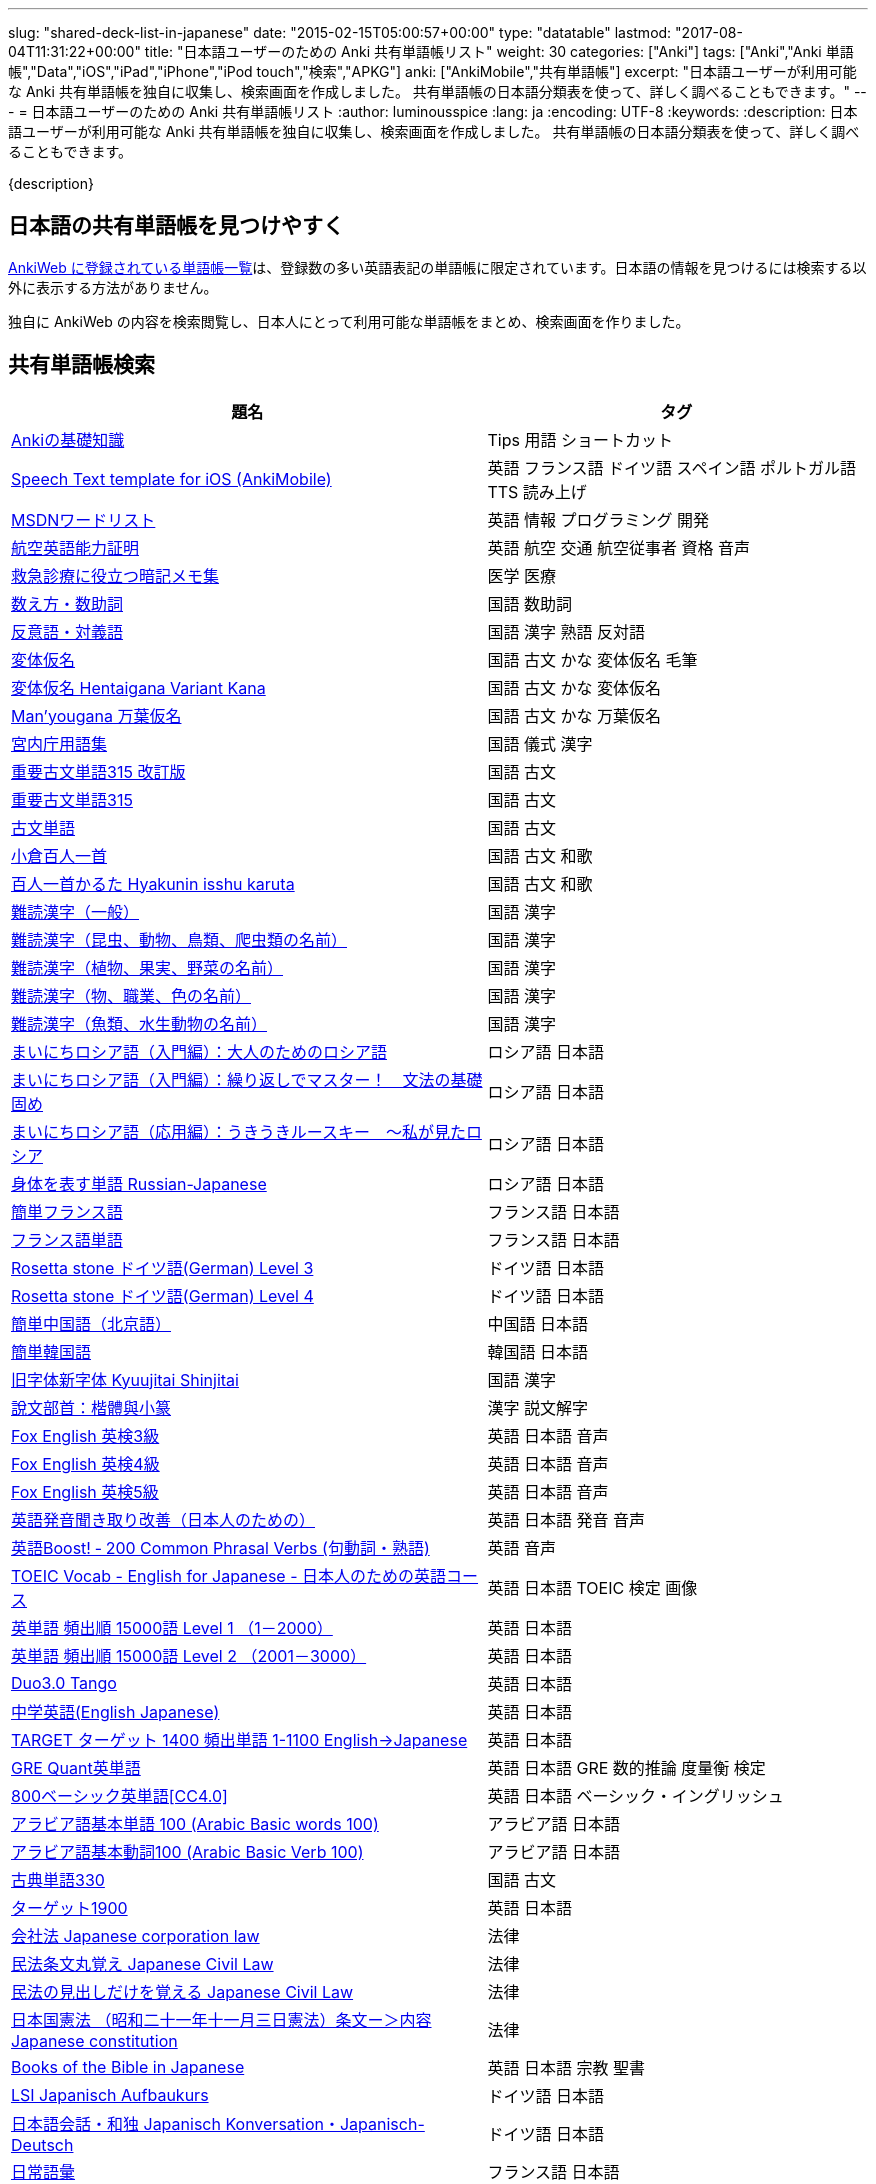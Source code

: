 ---
slug: "shared-deck-list-in-japanese"
date: "2015-02-15T05:00:57+00:00"
type: "datatable"
lastmod: "2017-08-04T11:31:22+00:00"
title: "日本語ユーザーのための Anki 共有単語帳リスト"
weight: 30
categories: ["Anki"]
tags: ["Anki","Anki 単語帳","Data","iOS","iPad","iPhone","iPod touch","検索","APKG"]
anki: ["AnkiMobile","共有単語帳"]
excerpt: "日本語ユーザーが利用可能な Anki 共有単語帳を独自に収集し、検索画面を作成しました。 共有単語帳の日本語分類表を使って、詳しく調べることもできます。"
---
= 日本語ユーザーのための Anki 共有単語帳リスト
:author: luminousspice
:lang: ja
:encoding: UTF-8
:keywords:
:description: 日本語ユーザーが利用可能な Anki 共有単語帳を独自に収集し、検索画面を作成しました。 共有単語帳の日本語分類表を使って、詳しく調べることもできます。

////
http://rs.luminousspice.com/shared-deck-list-in-japanese
////

{description}

== 日本語の共有単語帳を見つけやすく

link:https://ankiweb.net/shared/decks/[AnkiWeb に登録されている単語帳一覧]は、登録数の多い英語表記の単語帳に限定されています。日本語の情報を見つけるには検索する以外に表示する方法がありません。

独自に AnkiWeb の内容を検索閲覧し、日本人にとって利用可能な単語帳をまとめ、検索画面を作りました。

== 共有単語帳検索

[[decklist]]

[frame="topbot",format="csv",grid="rows",cols="5,4",options="header",role="table table-striped table-bordered table-hover"]
|===
題名,タグ
https://ankiweb.net/shared/info/206033178[Ankiの基礎知識], Tips 用語 ショートカット
https://ankiweb.net/shared/info/810249417[Speech Text template for iOS (AnkiMobile)], 英語 フランス語 ドイツ語 スペイン語 ポルトガル語 TTS 読み上げ
https://ankiweb.net/shared/info/722400168[MSDNワードリスト], 英語 情報 プログラミング 開発
https://ankiweb.net/shared/info/740650993[航空英語能力証明], 英語 航空 交通 航空従事者 資格 音声
https://ankiweb.net/shared/info/697716450[救急診療に役立つ暗記メモ集], 医学 医療
https://ankiweb.net/shared/info/1112109660[数え方・数助詞], 国語 数助詞
https://ankiweb.net/shared/info/135130229[反意語・対義語], 国語 漢字 熟語 反対語
https://ankiweb.net/shared/info/263892501[変体仮名], 国語 古文 かな 変体仮名 毛筆
https://ankiweb.net/shared/info/329800646[変体仮名 Hentaigana Variant Kana], 国語 古文 かな 変体仮名
https://ankiweb.net/shared/info/587958922[Man'yougana 万葉仮名], 国語 古文 かな 万葉仮名
https://ankiweb.net/shared/info/25909930[宮内庁用語集], 国語 儀式 漢字
https://ankiweb.net/shared/info/1533786575[重要古文単語315 改訂版], 国語 古文
https://ankiweb.net/shared/info/333780058[重要古文単語315], 国語 古文
https://ankiweb.net/shared/info/641220595[古文単語], 国語 古文
https://ankiweb.net/shared/info/152104200[小倉百人一首], 国語 古文 和歌
https://ankiweb.net/shared/info/1484754259[百人一首かるた Hyakunin isshu karuta], 国語 古文 和歌
https://ankiweb.net/shared/info/643386433[難読漢字（一般）], 国語 漢字
https://ankiweb.net/shared/info/1432056637[難読漢字（昆虫、動物、鳥類、爬虫類の名前）], 国語 漢字
https://ankiweb.net/shared/info/1286270423[難読漢字（植物、果実、野菜の名前）], 国語 漢字
https://ankiweb.net/shared/info/458314799[難読漢字（物、職業、色の名前）], 国語 漢字
https://ankiweb.net/shared/info/538946132[難読漢字（魚類、水生動物の名前）], 国語 漢字
https://ankiweb.net/shared/info/2020347104[まいにちロシア語（入門編）：大人のためのロシア語], ロシア語 日本語
https://ankiweb.net/shared/info/1653099452[まいにちロシア語（入門編）：繰り返しでマスター！　文法の基礎固め], ロシア語 日本語
https://ankiweb.net/shared/info/2071573759[まいにちロシア語（応用編）：うきうきルースキー　～私が見たロシア], ロシア語 日本語
https://ankiweb.net/shared/info/1871538034[身体を表す単語 Russian-Japanese], ロシア語 日本語
https://ankiweb.net/shared/info/3372203342[簡単フランス語], フランス語 日本語
https://ankiweb.net/shared/info/1194828453[フランス語単語], フランス語 日本語
https://ankiweb.net/shared/info/3245135572[Rosetta stone ドイツ語(German) Level 3], ドイツ語 日本語
https://ankiweb.net/shared/info/485323808[Rosetta stone ドイツ語(German) Level 4], ドイツ語 日本語
https://ankiweb.net/shared/info/1238396573[簡単中国語（北京語）], 中国語 日本語
https://ankiweb.net/shared/info/771647964[簡単韓国語], 韓国語 日本語
https://ankiweb.net/shared/info/1030183555[旧字体新字体 Kyuujitai Shinjitai], 国語 漢字
https://ankiweb.net/shared/info/799735887[說文部首：楷體與小篆], 漢字 説文解字
https://ankiweb.net/shared/info/1047642993[Fox English 英検3級], 英語 日本語 音声
https://ankiweb.net/shared/info/885914708[Fox English 英検4級], 英語 日本語 音声
https://ankiweb.net/shared/info/787338013[Fox English 英検5級], 英語 日本語 音声
https://ankiweb.net/shared/info/417940470[英語発音聞き取り改善（日本人のための）], 英語 日本語 発音 音声
https://ankiweb.net/shared/info/676760195[英語Boost! ‐ 200 Common Phrasal Verbs (句動詞・熟語)], 英語 音声
https://ankiweb.net/shared/info/1503073102[TOEIC Vocab - English for Japanese - 日本人のための英語コース], 英語 日本語 TOEIC 検定 画像
https://ankiweb.net/shared/info/258609336[英単語 頻出順 15000語 Level 1 （1－2000）], 英語 日本語
https://ankiweb.net/shared/info/1924742385[英単語 頻出順 15000語 Level 2 （2001－3000）], 英語 日本語
https://ankiweb.net/shared/info/226773917[Duo3.0 Tango], 英語 日本語
https://ankiweb.net/shared/info/159860789[中学英語(English Japanese)], 英語 日本語
https://ankiweb.net/shared/info/1955159956[TARGET ターゲット 1400 頻出単語 1-1100 English->Japanese], 英語 日本語
https://ankiweb.net/shared/info/1794720435[GRE Quant英単語], 英語 日本語 GRE 数的推論 度量衡 検定
https://ankiweb.net/shared/info/2041494066[800ベーシック英単語[CC4.0\]], 英語 日本語 ベーシック・イングリッシュ
https://ankiweb.net/shared/info/658718515[アラビア語基本単語 100 (Arabic Basic words 100)], アラビア語 日本語
https://ankiweb.net/shared/info/1205516357[アラビア語基本動詞100 (Arabic Basic Verb 100)], アラビア語 日本語
https://ankiweb.net/shared/info/1753112782[古典単語330], 国語 古文
https://ankiweb.net/shared/info/1118571021[ターゲット1900], 英語 日本語
https://ankiweb.net/shared/info/611525897[会社法 Japanese corporation law], 法律
https://ankiweb.net/shared/info/1512683700[民法条文丸覚え Japanese Civil Law], 法律
https://ankiweb.net/shared/info/1986604248[民法の見出しだけを覚える Japanese Civil Law], 法律
https://ankiweb.net/shared/info/637229473[日本国憲法 （昭和二十一年十一月三日憲法）条文ー＞内容 Japanese constitution], 法律
https://ankiweb.net/shared/info/593994427[Books of the Bible in Japanese], 英語 日本語 宗教 聖書
https://ankiweb.net/shared/info/87825824[LSI Japanisch Aufbaukurs], ドイツ語 日本語
https://ankiweb.net/shared/info/1871575935[日本語会話・和独 Japanisch Konversation・Japanisch-Deutsch], ドイツ語 日本語
https://ankiweb.net/shared/info/1645174257[日常語彙], フランス語 日本語
https://ankiweb.net/shared/info/3239288653[毎日１５分の漢字練習], フランス語 日本語
https://ankiweb.net/shared/info/1594205371[Hindi-Japanese 200], ヒンディー語 日本語
https://ankiweb.net/shared/info/113704501[Japanese-Hindi 200], ヒンディー語 日本語
https://ankiweb.net/shared/info/1364084349[Bộ Thủ Chữ Hán (Tiếng Nhật)], ベトナム語 日本語
https://ankiweb.net/shared/info/2095212688[Hán Tự Thường Dùng (Tiếng Nhật)], ベトナム語 日本語
https://ankiweb.net/shared/info/1781457420[Japonština LEDA], チェコ語 日本語
https://ankiweb.net/shared/info/231402903[Polski-japonski by Adam], ポーランド語 日本語
https://ankiweb.net/shared/info/398382772[Yhdyssanoja Basic Kanji book 2 (Finnish/Japanese)], フィンランド語 日本語
https://ankiweb.net/shared/info/4036197163[Italiano-Giapponese], イタリア語 日本語
https://ankiweb.net/shared/info/1056471432[kotoba], スペイン語 日本語
"https://ankiweb.net/shared/info/93980248[Japanese everyday words and phrases, translated into Russian]", ロシア語 日本語 音声
https://ankiweb.net/shared/info/794286705[Выражения 1 урока An Integrated Approach to Intermediate Jap], ロシア語 日本語
https://ankiweb.net/shared/info/196511944[Выражения 6 урока An Integrated Approach to Intermediate Jap], ロシア語 日本語
https://ankiweb.net/shared/info/2872379547[慣用句(あ行)　Идиоматические выражения (а-ряд)(rus)], ロシア語 日本語
https://ankiweb.net/shared/info/2447397931[Japanisch/Deutsch Vokabular I und II], ドイツ語 日本語
https://ankiweb.net/shared/info/249991587[Japanisch/Deutsch Vokabular II und III], ドイツ語 日本語
https://ankiweb.net/shared/info/742912115[語彙と表現　日独ー独日], ドイツ語 日本語
https://ankiweb.net/shared/info/1625541380[Health and Medical Pictures with English and Japanese], 術語 英語 日本語 医学 医療
https://ankiweb.net/shared/info/1082920264[Japanese Radiological Terms], 術語 医学 医療 放射線 英語 日本語
https://ankiweb.net/shared/info/214864764[Japanese Math Pictures], 術語 英語 日本語 数学 算数
https://ankiweb.net/shared/info/63102099[Japanese Programming], 術語 英語 日本語 プログラミング 情報
https://ankiweb.net/shared/info/1944071542[Japanese and English Fruit Pictures], 英語 日本語 果物 フルーツ 画像
https://ankiweb.net/shared/info/2107766673[Japanese and English School Pictures], 英語 日本語 学校 教室 画像
https://ankiweb.net/shared/info/414459136[Japanese Counters], 英語 日本語 数助詞
https://ankiweb.net/shared/info/1771382918[Japanese Counters], 英語 日本語 数助詞
https://ankiweb.net/shared/info/1036098926[Japanese Counters], 英語 日本語 数助詞
https://ankiweb.net/shared/info/115255341[Japanese Counting Systems Version 1.01 (mostly JTMW)], 英語 日本語 数助詞
https://ankiweb.net/shared/info/188437368[Japanese Newspaper 4560], 英語 日本語 新聞 報道 ニュース
https://ankiweb.net/shared/info/1073450896[Japanese Newspaper 4560 Additional News], 英語 日本語 新聞 報道 ニュース
https://ankiweb.net/shared/info/135266511[Japanese signs], 英語 日本語 標識 ピクトグラム 画像
"https://ankiweb.net/shared/info/2754914665[55k WordNet Definitions & Sentences (Monolingual, Bilingual)]", 英語 日本語
https://ankiweb.net/shared/info/615343093[sentenças em japonês], ポルトガル語 日本語
"https://ankiweb.net/shared/info/651556905[Japanese deck for Harry Potter, Vol 1 and 2]", 英語 日本語
https://ankiweb.net/shared/info/651475745[słówka japońskie], ポーランド語 日本語
https://ankiweb.net/shared/info/224108184[Vocabulaire Japonais-Français], フランス語 日本語
https://ankiweb.net/shared/info/722824598[Vocabulaire français-japonais], フランス語 日本語
https://ankiweb.net/shared/info/1215022603[Great works of art], 英語 美術 絵画 歴史 画像
https://ankiweb.net/shared/info/311374406[Classical Music Themes - Re-uploaded], 英語 音楽 歴史 音源
https://ankiweb.net/shared/info/58419656[Notes of the chromatic scale], 英語 音楽 半音階 音源
https://ankiweb.net/shared/info/946752090[Chord Symbols to piano keys], 音楽 ピアノ 和音 コード キー 画像
https://ankiweb.net/shared/info/395734601[Guitar Chords With Sound by ReinOwader], 音楽 ギター 和音 コード 音源
"https://ankiweb.net/shared/info/1646233599[Birds of Great Britain, with images and sounds]", 生物 分類学 鳥類 鳴き声 英語 画像 音源
"https://ankiweb.net/shared/info/940243165[Dutch birds -- sounds, appearance and taxonomy]", 生物 分類学 鳥類 鳴き声 英語 オランダ語 画像 音源
https://ankiweb.net/shared/info/1680286867[Multiplication Table 2x1 through 20x20 Spreadsheet-built], 算数 掛け算
https://ankiweb.net/shared/info/715012449[2-digit Times Table], 算数 掛け算
https://ankiweb.net/shared/info/1546703997[Mental Arithmetic Practice], 算数 暗算
https://ankiweb.net/shared/info/405506694[Hexadecimal Multiplication Table], 算数 掛け算 16進 情報
https://ankiweb.net/shared/info/736754132[rot13], 情報 暗号 ROT13
https://ankiweb.net/shared/info/1975673825[Electronics: Resistor Color Coding], 電子 抵抗 カラーコード
https://ankiweb.net/shared/info/1291257745[Geography - Oceans & Seas], 地理 英語 地図 画像
https://ankiweb.net/shared/info/2263258759[Countries of the World], 地理 英語 統計 GDP 人口 通貨 地図 画像
https://ankiweb.net/shared/info/3066506982[Chinese provinces and more], 地理 英語 中国 ピンイン 語源 地図 画像
https://ankiweb.net/shared/info/1874254267[Latitudes and longitudes of some major cities], 地理 経度 緯度 英語
https://ankiweb.net/shared/info/2343964336[Amino acids study deck], 生化学 英語 アミノ酸
https://ankiweb.net/shared/info/274734459[Amino Acid Flashcards], 生化学 英語 アミノ酸 画像
"https://ankiweb.net/shared/info/129986190[Chemical elements — number, name, symbol, mass]", 化学 英語 元素 陽子数 原子量
https://ankiweb.net/shared/info/275584315[Perodic table with atomic data], 化学 英語 ドイツ語 元素 周期表 融点 電子配置
https://ankiweb.net/shared/info/1472635709[Ashtanga Yoga], ヨガ アシュタンガ 英語 サンスクリット アサナ 画像
https://ankiweb.net/shared/info/441595417[Physical Exam: Heart Sounds], 医学 医療 心音 英語 音源
https://ankiweb.net/shared/info/1085268504[American english pronunciation], 英語 発音 音声
https://ankiweb.net/shared/info/168692952[Pronunciation practice phonetics (US accent+extra UK) M.F], 英語 発音 音声
https://ankiweb.net/shared/info/644151027[Portuguese Phrase Book (Continental pronunciation)], ポルトガル語 発音 音声
https://ankiweb.net/shared/info/428194897[Quranic Arabic Verses word for word SIA (+ audio)], アラビア語 宗教 コーラン 音声
https://ankiweb.net/shared/info/3396002907[Russian Alphabet with Handwritten and Print fonts and sounds], ロシア語 発音 キリル文字 音声
https://ankiweb.net/shared/info/534801471[Visual Spanish Plus Sound Files from Forvo], スペイン語 音声
https://ankiweb.net/shared/info/629972372[French 500 coloured words with pictures and audio], フランス語 画像 音声
https://ankiweb.net/shared/info/1045784819[• The Top 4000 Most Frequently Used French Words w/ Audio], フランス語 音声
https://ankiweb.net/shared/info/293367340[A Frequency Dictionary of French (Complete)], フランス語
https://ankiweb.net/shared/info/932662308[French Pronunciation], フランス語 発音 画像 音声
https://ankiweb.net/shared/info/1529958967[Norwegian Sentences with Audio], ノルウェー語 音声
"https://ankiweb.net/shared/info/822208674[Top 5000 - 1,395 Russian Verbs +audio +perfective +conjugati]", ロシア語 音声
https://ankiweb.net/shared/info/733910527[500 English words(with pictures and audio)], 英語 画像 音声
https://ankiweb.net/shared/info/1693270835[German FSI Vocab & Basic Sentences (with audio)], ドイツ語 音声
https://ankiweb.net/shared/info/124854924[FSI Hungarian I Vocab & Basic Sentences (with audio)], ハンガリー語 音声
https://ankiweb.net/shared/info/1875520915[FSI II Hungarian Basic Sentences (with audio)], ハンガリー語 音声
https://ankiweb.net/shared/info/1028528798[Medical French - Defense Language Institute LSK], フランス語 英語 音声 医療
https://ankiweb.net/shared/info/2530965591[Hangul (Korean Alphabet)], 韓国語 ハングル 音声
https://ankiweb.net/shared/info/281628775[Norwegian with Audio], ノルウェー語 音声
https://ankiweb.net/shared/info/1126003944[German-English top 1000 words - usage frequency (with audio)], ドイツ語 音声
https://ankiweb.net/shared/info/66361580[Deutsch: 4000 German Words by Frequency (with pictures)], ドイツ語 画像 音声
https://ankiweb.net/shared/info/3004519841[French Numbers 0-99 - Audio Drill], フランス語 数字 音声
https://ankiweb.net/shared/info/1836502846[Spanish numbers 1-200 with audio], スペイン語 数字 音声
https://ankiweb.net/shared/info/1197265380[Spanish numbers 200-400 with audio], スペイン語 数字 音声
https://ankiweb.net/shared/info/1644949726[Spanish numbers 400-1000 with audio random], スペイン語 数字 音声
https://ankiweb.net/shared/info/1364481455[US Postal Abbreviations], 英語 アメリカ 郵便 州 略称
|===

=== 使い方

* 右上検索欄にキーワードを入力すると、情報を絞り込みます。
* 分類列やタグ列の単語をクリックすると、その用語で情報を絞り込みます。
* 左上 [検索条件解除] ボタンを押すと、全ての情報を表示します。
* 見出しをクリックすると、情報を並び替えます。
* 上部のドロップダウンから一度に表示する項目数を選択できます。

=== 注意事項

* このデータは、AnkiWeb 共有単語帳の内容を自動的に反映したものではありません。
* AnkiWeb では、定期的にダウンロードが少ない共有単語帳を自動削除しています。このためすでに削除された単語帳を含んでいる可能性があります。
* 個人的な視点に基づいて選択したデータであって、AnkiWeb 登録の日本語単語帳の一部です。
* 外国語がネイティブの方向けの日本語教材の中に、カードのデザインを工夫すれば、日本人向けの教材として使える物も手録しました。

=== 共有単語帳を使う時の参考に

* 共有単語帳の使い方は、link:/how-to-use-shared-resources/[Ankiの共有リソースを使ってみる]をご覧下さい。

* 共有単語帳の作り方や AnkiWeb への登録方法は、link:/how-to-share-anki-decks/[Anki単語帳を共有する方法]をご覧下さい。

* Anki の使い方に慣れた方に向けて、共有単語帳利用の注意点をlink:/anki-learning-with-shared-decks/[Anki 共有単語帳の学び方]にまとめています。

== 共有単語帳への検索リンク集

更に詳しく AnkiWeb の登録内容を調べるために、日本語での分類項目に対応する検索リンクをまとめました。
日本語の説明がなくても図や音声など役立つデータを含んでいる場合もありますので、英語キーワードもあわせて紹介します。

=== 注意事項 

* タイトルやタグに日本語が使われていれば、日本語を母語とする人を対象としたコンテンツだろうと判断しています。一つ一つの単語帳を確認した訳ではないことはご容赦ください。

* AnkiWeb の共有単語帳検索の対象は、タイトル (Title) と単語帳登録時に設定するタグ (Tags; ユーザーからは見えません) を対象としています。それぞれの単語帳の説明 (Description) は現時点では対象となっていません。

=== 言語

[frame="topbot",grid="rows",cols="2,3",width="",options="header",role="table table-striped table-bordered  table-hover"]
|====
|日本語キーワード|英語キーワード
|link:https://ankiweb.net/shared/decks/%E6%97%A5%E6%9C%AC%E8%AA%9E[日本語]| link:https://ankiweb.net/shared/decks/japanese/[Japanese], link:https://ankiweb.net/shared/decks/kanji[Kanji]
|link:https://ankiweb.net/shared/decks/%E3%82%A2%E3%83%A9%E3%83%93%E3%82%A2%E8%AA%9E[アラビア語]|link:https://ankiweb.net/shared/decks/arabic[Arabic]
|イタリア語|link:https://ankiweb.net/shared/decks/Italian[Italian]
|ウクライナ語|link:https://ankiweb.net/shared/decks/Ukrainian[Ukrainian]
|英語|link:https://ankiweb.net/shared/decks/english[English],link:https://ankiweb.net/shared/decks/TOEFL[TOEFL], link:https://ankiweb.net/shared/decks/TOEIC[TOEIC], link:https://ankiweb.net/shared/decks/IELTS[IELTS], link:https://ankiweb.net/shared/decks/CAE[CAE]
|link:https://ankiweb.net/shared/decks/%E9%9F%93%E5%9B%BD%E8%AA%9E[韓国語]|link:https://ankiweb.net/shared/decks/korean[Korean]
|ギリシャ語|link:https://ankiweb.net/shared/decks/greek[Greek]
|クメール語|link:https://ankiweb.net/shared/decks/Khmer[Khmer]
|サンスクリット|link:https://ankiweb.net/shared/decks/sanskrit[Sanskrit]
|スペイン語|link:https://ankiweb.net/shared/decks/spanish[Spanish]
|link:https://ankiweb.net/shared/decks/%E4%B8%AD%E5%9B%BD%E8%AA%9E[中国語]|link:https://ankiweb.net/shared/decks/chinese[Chinese], link:https://ankiweb.net/shared/decks/mandarin[Mandarin]
|タイ語|link:https://ankiweb.net/shared/decks/Thai[Thai]
|link:https://ankiweb.net/shared/decks/%E3%83%89%E3%82%A4%E3%83%84%E8%AA%9E[ドイツ語]|link:https://ankiweb.net/shared/decks/german[German]
|トルコ語|link:https://ankiweb.net/shared/decks/Turkish[Turkish]
|ヒンディー語|link:https://ankiweb.net/shared/decks/hindi[Hindi]
|link:https://ankiweb.net/shared/decks/%E3%83%95%E3%83%A9%E3%83%B3%E3%82%B9%E8%AA%9E[フランス語]|link:https://ankiweb.net/shared/decks/french[French]
|ベトナム語|link:https://ankiweb.net/shared/decks/Vietnamese[Vietnamese]
|ヘブライ語|link:https://ankiweb.net/shared/decks/Hebrew[Hebrew]
|ペルシャ語|link:https://ankiweb.net/shared/decks/persian[Persian]
|ベンガル語|link:https://ankiweb.net/shared/decks/bengal[Bengal]
|ポーランド語|link:https://ankiweb.net/shared/decks/Polish[Polish]
|link:https://ankiweb.net/shared/decks/%E3%83%9D%E3%83%AB%E3%83%88%E3%82%AC%E3%83%AB%E8%AA%9E[ポルトガル語]|link:https://ankiweb.net/shared/decks/portugues[Portugues]
|マラティ語|link:https://ankiweb.net/shared/decks/Marathi[Marathi]
|マレー語|link:https://ankiweb.net/shared/decks/malay[Malay]
|link:https://ankiweb.net/shared/decks/%E3%83%AD%E3%82%B7%E3%82%A2%E8%AA%9E[ロシア語]|link:https://ankiweb.net/shared/decks/russian[Russian]
|ラテン語|link:https://ankiweb.net/shared/decks/latin[Latin]
|====

=== 人文社会

[frame="topbot",grid="rows",cols="2,3",width="",options="header",role="table table-striped table-bordered  table-hover"]
|====
|日本語キーワード|英語キーワード
|哲学|link:https://ankiweb.net/shared/decks/philosophy[Philosophy]
|聖書|link:https://ankiweb.net/shared/decks/bible[Bible]
|コーラン|link:https://ankiweb.net/shared/decks/quran[Quran]
|仏教|link:https://ankiweb.net/shared/decks/buddha[Buddha], link:https://ankiweb.net/shared/decks/buddhism[Buddhism]
|心理|link:https://ankiweb.net/shared/decks/Psychology[Psychology]
|言語|link:https://ankiweb.net/shared/decks/linguistics[Linguistics]
|歴史|link:https://ankiweb.net/shared/decks/history[History], link:https://ankiweb.net/shared/decks/history%20of%20japan[History of Japan]
|地理|link:https://ankiweb.net/shared/decks/Geography[Geography]
|音楽|link:https://ankiweb.net/shared/decks/music[Music]
|教育|link:https://ankiweb.net/shared/decks/education[Education]
|学力試験|link:https://ankiweb.net/shared/decks/GCSE[GCSE], link:https://ankiweb.net/shared/decks/AQA[AQA], link:https://ankiweb.net/shared/decks/sat%20vocab[SAT Vocab]ulary, link:https://ankiweb.net/shared/decks/gre%20vocab[GRE Vocab]ulary
|法律|link:https://ankiweb.net/shared/decks/law[Law]
|政治|link:https://ankiweb.net/shared/decks/politics[Politics]
|経済|link:https://ankiweb.net/shared/decks/Economics[Economics]
|会計|link:https://ankiweb.net/shared/decks/CPA[CPA]
|マーケティング|link:https://ankiweb.net/shared/decks/Marketing[Marketing]
|プロジェクト管理|link:https://ankiweb.net/shared/decks/Project%20Management[Project Management], link:https://ankiweb.net/shared/decks/PMBOK[PMBOK]
|====

=== 科学技術

[frame="topbot",grid="rows",cols="2,3",width="",options="header",role="table table-striped table-bordered  table-hover"]
|====
|日本語キーワード|英語キーワード
|数学|link:https://ankiweb.net/shared/decks/math[Math]
|統計|link:https://ankiweb.net/shared/decks/statistics[Statistics]
|物理|link:https://ankiweb.net/shared/decks/physics[Physics]
|化学|link:https://ankiweb.net/shared/decks/chemistry[Chemistry]
|生物|link:https://ankiweb.net/shared/decks/biology[Biology]
|解剖学|link:https://ankiweb.net/shared/decks/anatomy[Anatomy]
|生理学|link:https://ankiweb.net/shared/decks/Physiology[Physiology]
|医学|link:https://ankiweb.net/shared/decks/medicine[Medicine], link:https://ankiweb.net/shared/decks/medical[Medical], link:https://ankiweb.net/shared/decks/USMLE[USMLE]
|病理学|link:https://ankiweb.net/shared/decks/pathology[Pathology]
|歯学|link:https://ankiweb.net/shared/decks/Dentistry[Dentistry], link:https://ankiweb.net/shared/decks/dental[Dental]
|薬学|link:https://ankiweb.net/shared/decks/Pharmacology[Pharmacology],link:https://ankiweb.net/shared/decks/drug[Drug]
|獣医学|link:https://ankiweb.net/shared/decks/Veterinary[Veterinary]
|エンジニアリング|link:https://ankiweb.net/shared/decks/Engineering[Engineering]
|建築|link:https://ankiweb.net/shared/decks/Architecture[Architecture]
|情報|link:https://ankiweb.net/shared/decks/software[Software], link:https://ankiweb.net/shared/decks/Programming[Programming], link:https://ankiweb.net/shared/decks/network[Network]
|金属|link:https://ankiweb.net/shared/decks/metal[Metal]
|デザイン|link:https://ankiweb.net/shared/decks/design[Design]
|環境|link:https://ankiweb.net/shared/decks/environment[Environment]
|====

== 更新情報

2015/02/17: 初出

2015/02/26: 追加: 人文社会、科学技術

2016/01/27: 最新情報にあわせて全面更新

2016/02/05: 単語帳検索画面を追加

2017/08/04: 情報更新
